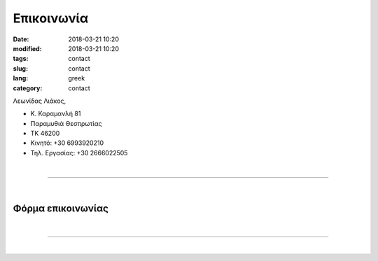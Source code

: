 Επικοινωνία
###########

:date: 2018-03-21 10:20
:modified: 2018-03-21 10:20
:tags: contact
:slug: contact
:lang: greek
:category: contact


.. image:: {static}/images/qrcode-300x300.png
    :width: 170
    :alt: "vcard, scan here"
    
Λεωνίδας Λιάκος, 


- Κ. Καραμανλή 81

- Παραμυθιά Θεσπρωτίας

- ΤΚ 46200

- Κινητό: +30 6993920210

- Τηλ. Εργασίας: +30 2666022505
  
|

.. raw:: html

    <iframe src="../html/map.html" frameborder="0" style="overflow:hidden;height:400px;width:70%" height="400px" width="70%"></iframe>

------------

|

Φόρμα επικοινωνίας
==================
.. raw:: html

	<form method="POST" action="https://formspree.io/leonidas_liakos@yahoo.gr">
	  <input size="50" type="email" name="email" placeholder="Διεύθυνση e-mail">
	  <BR>
	  <BR>
	  <textarea rows="20" cols="50" name="message" placeholder="Το μήνυμά σας"></textarea>
	  <BR>
	  <button type="submit">Αποστολη</button>
	</form>
	
	
|

------------

|



